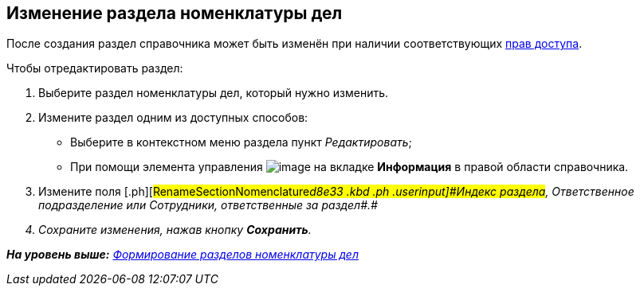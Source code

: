 
== Изменение раздела номенклатуры дел

После создания раздел справочника может быть изменён при наличии соответствующих xref:NomenclatureSecurityParent.adoc[прав доступа].

Чтобы отредактировать раздел:

. [.ph .cmd]#Выберите раздел номенклатуры дел, который нужно изменить.#
. [#RenameSectionNomenclature__secondli .ph .cmd]#Измените раздел одним из доступных способов:#
* Выберите в контекстном меню раздела пункт [.keyword .parmname]_Редактировать_;
* При помощи элемента управления image:buttons/pencilNomenclature.png[image] на вкладке [.keyword .wintitle]*Информация* в правой области справочника.
. [.ph .cmd]#Измените поля [.ph]#[#RenameSectionNomenclature__d8e33 .kbd .ph .userinput]#Индекс раздела#, [#RenameSectionNomenclature__d8e36 .kbd .ph .userinput]#Ответственное подразделение# или [#RenameSectionNomenclature__d8e39 .kbd .ph .userinput]#Сотрудники, ответственные за раздел##.#
. [.ph .cmd]#Сохраните изменения, нажав кнопку [.ph .uicontrol]*Сохранить*.#

*На уровень выше:* xref:FormNomenclatureSections.adoc[Формирование разделов номенклатуры дел]
